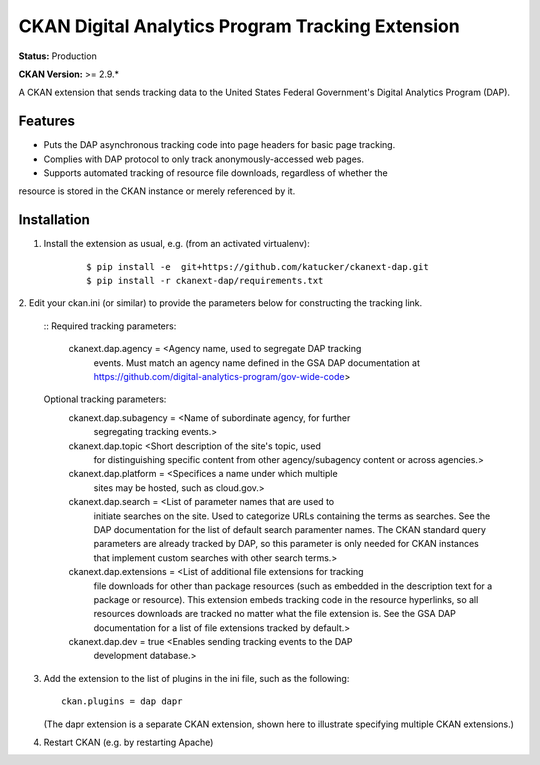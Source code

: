 CKAN Digital Analytics Program Tracking Extension
===============================

**Status:** Production

**CKAN Version:** >= 2.9.*

A CKAN extension that sends tracking data to the United States Federal Government's 
Digital Analytics Program (DAP).

Features
--------

* Puts the DAP asynchronous tracking code into page headers
  for basic page tracking.

* Complies with DAP protocol to only track anonymously-accessed web pages.

* Supports automated tracking of resource file downloads, regardless of whether the 
resource is stored in the CKAN instance or merely referenced by it.

Installation
------------

1. Install the extension as usual, e.g. (from an activated virtualenv):

    ::

    $ pip install -e  git+https://github.com/katucker/ckanext-dap.git
    $ pip install -r ckanext-dap/requirements.txt

2. Edit your ckan.ini (or similar) to provide the parameters below for 
constructing the tracking link.

    ::
    Required tracking parameters:
        ckanext.dap.agency = <Agency name, used to segregate DAP tracking 
            events. Must match an agency name defined in the GSA DAP
            documentation at 
            https://github.com/digital-analytics-program/gov-wide-code>

    Optional tracking parameters:
        ckanext.dap.subagency = <Name of subordinate agency, for further 
            segregating tracking events.>
        ckanext.dap.topic <Short description of the site's topic, used
            for distinguishing specific content from other
            agency/subagency content or across agencies.>
        ckanext.dap.platform = <Specifices a name under which multiple
            sites may be hosted, such as cloud.gov.>
        ckanext.dap.search = <List of parameter names that are used to
            initiate searches on the site. Used to categorize URLs
            containing the terms as searches. See the DAP documentation
            for the list of default search paramenter names. The CKAN standard
            query parameters are already tracked by DAP, so this parameter is
            only needed for CKAN instances that implement custom searches with
            other search terms.>
        ckanext.dap.extensions = <List of additional file extensions for tracking
            file downloads for other than package resources (such as embedded
            in the description text for a package or resource). This extension embeds
            tracking code in the resource hyperlinks, so all resources downloads are tracked
            no matter what the file extension is.
            See the GSA DAP documentation for a list of file extensions tracked by default.>
        ckanext.dap.dev = true <Enables sending tracking events to the DAP
            development database.>

3. Add the extension to the list of plugins in the ini file,
   such as the following:

   ::

      ckan.plugins = dap dapr

   (The dapr extension is a separate CKAN extension, shown here
   to illustrate specifying multiple CKAN extensions.)


4. Restart CKAN (e.g. by restarting Apache)

